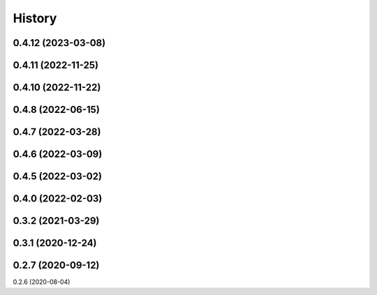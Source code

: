 =======
History
=======

0.4.12 (2023-03-08)
------------------
0.4.11 (2022-11-25)
------------------
0.4.10 (2022-11-22)
------------------
0.4.8 (2022-06-15)
------------------
0.4.7 (2022-03-28)
------------------
0.4.6 (2022-03-09)
------------------
0.4.5 (2022-03-02)
------------------
0.4.0 (2022-02-03)
------------------
0.3.2 (2021-03-29)
------------------
0.3.1 (2020-12-24)
------------------
0.2.7 (2020-09-12)
------------------
0.2.6 (2020-08-04)
